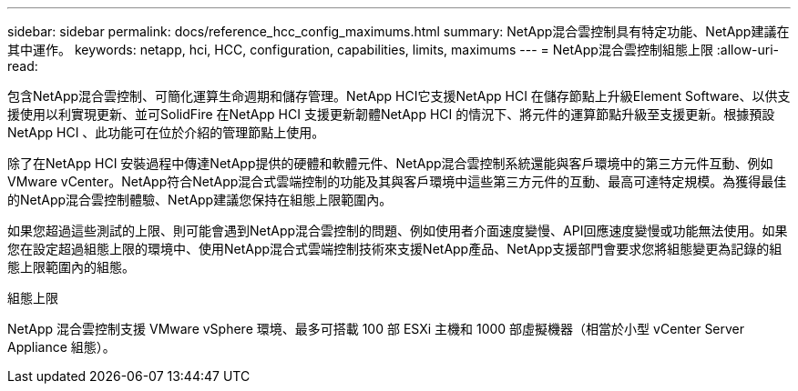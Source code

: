 ---
sidebar: sidebar 
permalink: docs/reference_hcc_config_maximums.html 
summary: NetApp混合雲控制具有特定功能、NetApp建議在其中運作。 
keywords: netapp, hci, HCC, configuration, capabilities, limits, maximums 
---
= NetApp混合雲控制組態上限
:allow-uri-read: 


[role="lead"]
包含NetApp混合雲控制、可簡化運算生命週期和儲存管理。NetApp HCI它支援NetApp HCI 在儲存節點上升級Element Software、以供支援使用以利實現更新、並可SolidFire 在NetApp HCI 支援更新韌體NetApp HCI 的情況下、將元件的運算節點升級至支援更新。根據預設NetApp HCI 、此功能可在位於介紹的管理節點上使用。

除了在NetApp HCI 安裝過程中傳達NetApp提供的硬體和軟體元件、NetApp混合雲控制系統還能與客戶環境中的第三方元件互動、例如VMware vCenter。NetApp符合NetApp混合式雲端控制的功能及其與客戶環境中這些第三方元件的互動、最高可達特定規模。為獲得最佳的NetApp混合雲控制體驗、NetApp建議您保持在組態上限範圍內。

如果您超過這些測試的上限、則可能會遇到NetApp混合雲控制的問題、例如使用者介面速度變慢、API回應速度變慢或功能無法使用。如果您在設定超過組態上限的環境中、使用NetApp混合式雲端控制技術來支援NetApp產品、NetApp支援部門會要求您將組態變更為記錄的組態上限範圍內的組態。

.組態上限
NetApp 混合雲控制支援 VMware vSphere 環境、最多可搭載 100 部 ESXi 主機和 1000 部虛擬機器（相當於小型 vCenter Server Appliance 組態）。
